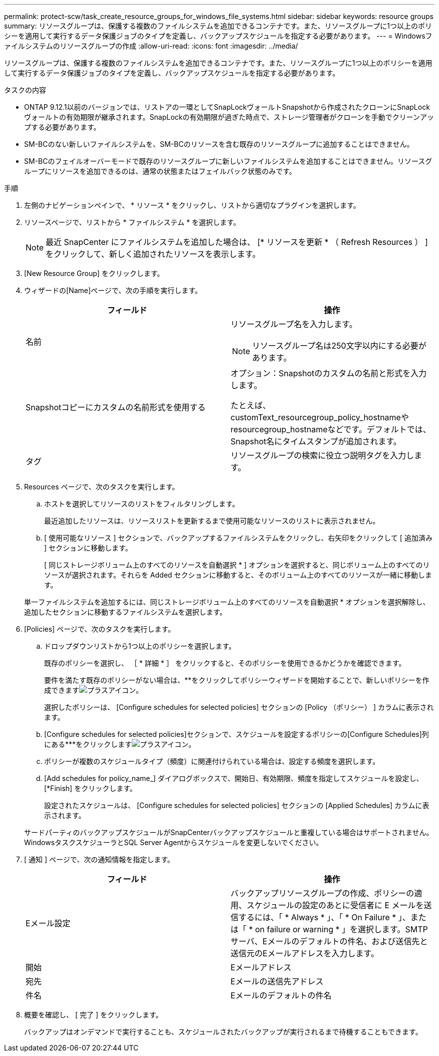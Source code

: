 ---
permalink: protect-scw/task_create_resource_groups_for_windows_file_systems.html 
sidebar: sidebar 
keywords: resource groups 
summary: リソースグループは、保護する複数のファイルシステムを追加できるコンテナです。また、リソースグループに1つ以上のポリシーを適用して実行するデータ保護ジョブのタイプを定義し、バックアップスケジュールを指定する必要があります。 
---
= Windowsファイルシステムのリソースグループの作成
:allow-uri-read: 
:icons: font
:imagesdir: ../media/


[role="lead"]
リソースグループは、保護する複数のファイルシステムを追加できるコンテナです。また、リソースグループに1つ以上のポリシーを適用して実行するデータ保護ジョブのタイプを定義し、バックアップスケジュールを指定する必要があります。

.タスクの内容
* ONTAP 9.12.1以前のバージョンでは、リストアの一環としてSnapLockヴォールトSnapshotから作成されたクローンにSnapLockヴォールトの有効期限が継承されます。SnapLockの有効期限が過ぎた時点で、ストレージ管理者がクローンを手動でクリーンアップする必要があります。
* SM-BCのない新しいファイルシステムを、SM-BCのリソースを含む既存のリソースグループに追加することはできません。
* SM-BCのフェイルオーバーモードで既存のリソースグループに新しいファイルシステムを追加することはできません。リソースグループにリソースを追加できるのは、通常の状態またはフェイルバック状態のみです。


.手順
. 左側のナビゲーションペインで、 * リソース * をクリックし、リストから適切なプラグインを選択します。
. リソースページで、リストから * ファイルシステム * を選択します。
+

NOTE: 最近 SnapCenter にファイルシステムを追加した場合は、 [* リソースを更新 * （ Refresh Resources ） ] をクリックして、新しく追加されたリソースを表示します。

. [New Resource Group] をクリックします。
. ウィザードの[Name]ページで、次の手順を実行します。
+
|===
| フィールド | 操作 


 a| 
名前
 a| 
リソースグループ名を入力します。


NOTE: リソースグループ名は250文字以内にする必要があります。



 a| 
Snapshotコピーにカスタムの名前形式を使用する
 a| 
オプション：Snapshotのカスタムの名前と形式を入力します。

たとえば、customText_resourcegroup_policy_hostnameやresourcegroup_hostnameなどです。デフォルトでは、Snapshot名にタイムスタンプが追加されます。



 a| 
タグ
 a| 
リソースグループの検索に役立つ説明タグを入力します。

|===
. Resources ページで、次のタスクを実行します。
+
.. ホストを選択してリソースのリストをフィルタリングします。
+
最近追加したリソースは、リソースリストを更新するまで使用可能なリソースのリストに表示されません。

.. [ 使用可能なリソース ] セクションで、バックアップするファイルシステムをクリックし、右矢印をクリックして [ 追加済み ] セクションに移動します。
+
[ 同じストレージボリューム上のすべてのリソースを自動選択 * ] オプションを選択すると、同じボリューム上のすべてのリソースが選択されます。それらを Added セクションに移動すると、そのボリューム上のすべてのリソースが一緒に移動します。

+
単一ファイルシステムを追加するには、同じストレージボリューム上のすべてのリソースを自動選択 * オプションを選択解除し、追加したセクションに移動するファイルシステムを選択します。



. [Policies] ページで、次のタスクを実行します。
+
.. ドロップダウンリストから1つ以上のポリシーを選択します。
+
既存のポリシーを選択し、 ［ * 詳細 * ］ をクリックすると、そのポリシーを使用できるかどうかを確認できます。

+
要件を満たす既存のポリシーがない場合は、**をクリックしてポリシーウィザードを開始することで、新しいポリシーを作成できますimage:../media/add_policy_from_resourcegroup.gif["プラスアイコン"]。

+
選択したポリシーは、 [Configure schedules for selected policies] セクションの [Policy （ポリシー） ] カラムに表示されます。

.. [Configure schedules for selected policies]セクションで、スケジュールを設定するポリシーの[Configure Schedules]列にある***をクリックしますimage:../media/add_policy_from_resourcegroup.gif["プラスアイコン"]。
.. ポリシーが複数のスケジュールタイプ（頻度）に関連付けられている場合は、設定する頻度を選択します。
.. [Add schedules for policy_name_] ダイアログボックスで、開始日、有効期限、頻度を指定してスケジュールを設定し、 [*Finish] をクリックします。
+
設定されたスケジュールは、 [Configure schedules for selected policies] セクションの [Applied Schedules] カラムに表示されます。



+
サードパーティのバックアップスケジュールがSnapCenterバックアップスケジュールと重複している場合はサポートされません。WindowsタスクスケジューラとSQL Server Agentからスケジュールを変更しないでください。

. [ 通知 ] ページで、次の通知情報を指定します。
+
|===
| フィールド | 操作 


 a| 
Eメール設定
 a| 
バックアップリソースグループの作成、ポリシーの適用、スケジュールの設定のあとに受信者に E メールを送信するには、「 * Always * 」、「 * On Failure * 」、または「 * on failure or warning * 」を選択します。SMTPサーバ、Eメールのデフォルトの件名、および送信先と送信元のEメールアドレスを入力します。



 a| 
開始
 a| 
Eメールアドレス



 a| 
宛先
 a| 
Eメールの送信先アドレス



 a| 
件名
 a| 
Eメールのデフォルトの件名

|===
. 概要を確認し、 [ 完了 ] をクリックします。
+
バックアップはオンデマンドで実行することも、スケジュールされたバックアップが実行されるまで待機することもできます。


